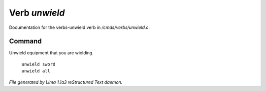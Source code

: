 Verb *unwield*
***************

Documentation for the verbs-unwield verb in */cmds/verbs/unwield.c*.

Command
=======

Unwield equipment that you are wielding.

 |  ``unwield sword``
 |  ``unwield all``

.. TAGS: RST



*File generated by Lima 1.1a3 reStructured Text daemon.*
